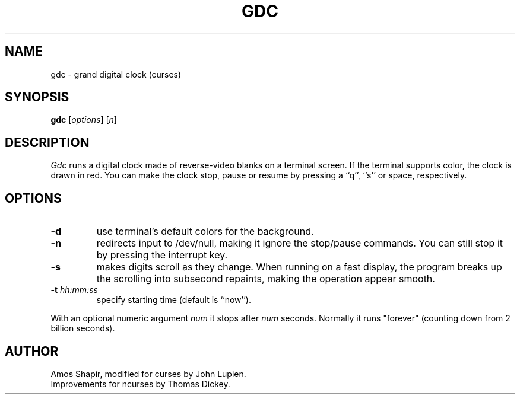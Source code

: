 .\"***************************************************************************
.\" Copyright (c) 1998-2006,2017 Free Software Foundation, Inc.              *
.\"                                                                          *
.\" Permission is hereby granted, free of charge, to any person obtaining a  *
.\" copy of this software and associated documentation files (the            *
.\" "Software"), to deal in the Software without restriction, including      *
.\" without limitation the rights to use, copy, modify, merge, publish,      *
.\" distribute, distribute with modifications, sublicense, and/or sell       *
.\" copies of the Software, and to permit persons to whom the Software is    *
.\" furnished to do so, subject to the following conditions:                 *
.\"                                                                          *
.\" The above copyright notice and this permission notice shall be included  *
.\" in all copies or substantial portions of the Software.                   *
.\"                                                                          *
.\" THE SOFTWARE IS PROVIDED "AS IS", WITHOUT WARRANTY OF ANY KIND, EXPRESS  *
.\" OR IMPLIED, INCLUDING BUT NOT LIMITED TO THE WARRANTIES OF               *
.\" MERCHANTABILITY, FITNESS FOR A PARTICULAR PURPOSE AND NONINFRINGEMENT.   *
.\" IN NO EVENT SHALL THE ABOVE COPYRIGHT HOLDERS BE LIABLE FOR ANY CLAIM,   *
.\" DAMAGES OR OTHER LIABILITY, WHETHER IN AN ACTION OF CONTRACT, TORT OR    *
.\" OTHERWISE, ARISING FROM, OUT OF OR IN CONNECTION WITH THE SOFTWARE OR    *
.\" THE USE OR OTHER DEALINGS IN THE SOFTWARE.                               *
.\"                                                                          *
.\" Except as contained in this notice, the name(s) of the above copyright   *
.\" holders shall not be used in advertising or otherwise to promote the     *
.\" sale, use or other dealings in this Software without prior written       *
.\" authorization.                                                           *
.\"***************************************************************************
.\"
.\" $Id: gdc.6,v 1.4 2017/09/09 20:04:09 tom Exp $
.TH GDC 6
.SH NAME
gdc \- grand digital clock (curses)
.SH SYNOPSIS
.B gdc \fP[\fIoptions\fP] [\fIn\fP]
.SH DESCRIPTION
.I Gdc
runs a digital clock made of reverse-video blanks on a terminal screen.
If the terminal supports color, the clock is drawn in red.
You can make the clock stop, pause or resume by pressing a ``q'',
``s'' or space, respectively.
.SH OPTIONS
.TP
.B \-d
use terminal's default colors for the background.
.TP
.B \-n
redirects input to /dev/null, making it ignore the stop/pause commands.
You can still stop it by pressing the interrupt key.
.TP
.B \-s
makes digits scroll as they change.
When running on a fast display, the program breaks up the scrolling into
subsecond repaints, making the operation appear smooth.
.TP
.B \-t \fIhh:mm:ss\fP
specify starting time (default is ``now'').
.PP
With an optional numeric argument
.I num
it stops after
.I num
seconds.
Normally it runs "forever" (counting down from 2 billion seconds).
.SH AUTHOR
Amos Shapir, modified for curses by John Lupien.
.br
Improvements for ncurses by Thomas Dickey.
